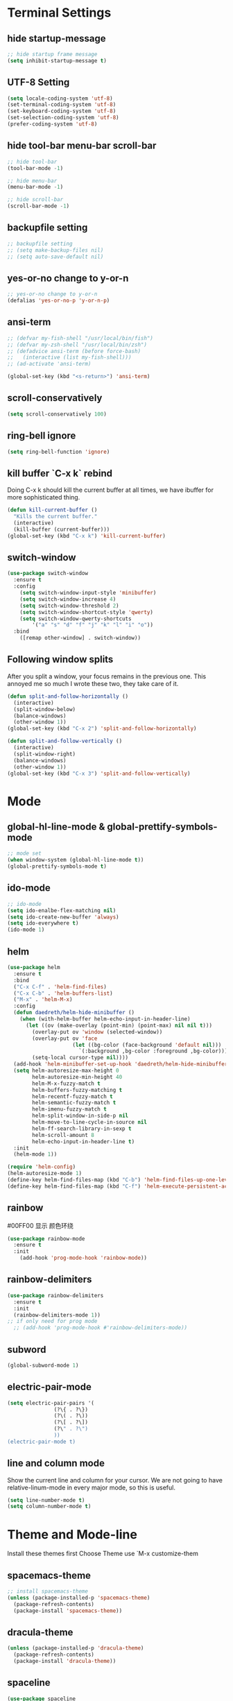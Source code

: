 * Terminal Settings

** hide startup-message

#+BEGIN_SRC emacs-lisp
  ;; hide startup frame message
  (setq inhibit-startup-message t)
#+END_SRC

** UTF-8 Setting
#+BEGIN_SRC emacs-lisp
(setq locale-coding-system 'utf-8)
(set-terminal-coding-system 'utf-8)
(set-keyboard-coding-system 'utf-8)
(set-selection-coding-system 'utf-8)
(prefer-coding-system 'utf-8)
#+END_SRC

** hide tool-bar menu-bar scroll-bar
#+BEGIN_SRC emacs-lisp
;; hide tool-bar
(tool-bar-mode -1)

;; hide menu-bar
(menu-bar-mode -1)

;; hide scroll-bar
(scroll-bar-mode -1)
#+END_SRC

** backupfile setting
#+BEGIN_SRC emacs-lisp
;; backupfile setting
;; (setq make-backup-files nil)
;; (setq auto-save-default nil)
#+END_SRC

** yes-or-no change to y-or-n

#+BEGIN_SRC emacs-lisp
;; yes-or-no change to y-or-n
(defalias 'yes-or-no-p 'y-or-n-p)
#+END_SRC

** ansi-term
#+BEGIN_SRC emacs-lisp
;; (defvar my-fish-shell "/usr/local/bin/fish")
;; (defvar my-zsh-shell "/usr/local/bin/zsh")
;; (defadvice ansi-term (before force-bash)
;;   (interactive (list my-fish-shell)))
;; (ad-activate 'ansi-term)

(global-set-key (kbd "<s-return>") 'ansi-term)
#+END_SRC

** scroll-conservatively
#+BEGIN_SRC emacs-lisp
(setq scroll-conservatively 100)
#+END_SRC

** ring-bell ignore
#+BEGIN_SRC emacs-lisp
(setq ring-bell-function 'ignore)
#+END_SRC

** kill buffer `C-x k` rebind
Doing C-x k should kill the current buffer at all times, we have ibuffer for more sophisticated thing.
#+BEGIN_SRC emacs-lisp
(defun kill-current-buffer ()
  "Kills the current buffer."
  (interactive)
  (kill-buffer (current-buffer)))
(global-set-key (kbd "C-x k") 'kill-current-buffer)
#+END_SRC

** switch-window
#+BEGIN_SRC emacs-lisp
(use-package switch-window
  :ensure t
  :config
    (setq switch-window-input-style 'minibuffer)
    (setq switch-window-increase 4)
    (setq switch-window-threshold 2)
    (setq switch-window-shortcut-style 'qwerty)
    (setq switch-window-qwerty-shortcuts
        '("a" "s" "d" "f" "j" "k" "l" "i" "o"))
  :bind
    ([remap other-window] . switch-window))
#+END_SRC

** Following window splits
After you split a window, your focus remains in the previous one. This annoyed me so much I wrote these two, they take care of it.
#+BEGIN_SRC emacs-lisp
(defun split-and-follow-horizontally ()
  (interactive)
  (split-window-below)
  (balance-windows)
  (other-window 1))
(global-set-key (kbd "C-x 2") 'split-and-follow-horizontally)

(defun split-and-follow-vertically ()
  (interactive)
  (split-window-right)
  (balance-windows)
  (other-window 1))
(global-set-key (kbd "C-x 3") 'split-and-follow-vertically)
#+END_SRC

* Mode

** global-hl-line-mode & global-prettify-symbols-mode
#+BEGIN_SRC emacs-lisp
;; mode set
(when window-system (global-hl-line-mode t))
(global-prettify-symbols-mode t)
#+END_SRC

** ido-mode
#+BEGIN_SRC emacs-lisp
  ;; ido-mode
  (setq ido-enalbe-flex-matching nil)
  (setq ido-create-new-buffer 'always)
  (setq ido-everywhere t)
  (ido-mode 1)
#+END_SRC

** helm
#+BEGIN_SRC emacs-lisp
  (use-package helm
    :ensure t
    :bind
    ("C-x C-f" . 'helm-find-files)
    ("C-x C-b" . 'helm-buffers-list)
    ("M-x" . 'helm-M-x)
    :config
    (defun daedreth/helm-hide-minibuffer ()
      (when (with-helm-buffer helm-echo-input-in-header-line)
        (let ((ov (make-overlay (point-min) (point-max) nil nil t)))
          (overlay-put ov 'window (selected-window))
          (overlay-put ov 'face
                       (let ((bg-color (face-background 'default nil)))
                         `(:background ,bg-color :foreground ,bg-color)))
          (setq-local cursor-type nil))))
    (add-hook 'helm-minibuffer-set-up-hook 'daedreth/helm-hide-minibuffer)
    (setq helm-autoresize-max-height 0
          helm-autoresize-min-height 40
          helm-M-x-fuzzy-match t
          helm-buffers-fuzzy-matching t
          helm-recentf-fuzzy-match t
          helm-semantic-fuzzy-match t
          helm-imenu-fuzzy-match t
          helm-split-window-in-side-p nil
          helm-move-to-line-cycle-in-source nil
          helm-ff-search-library-in-sexp t
          helm-scroll-amount 8 
          helm-echo-input-in-header-line t)
    :init
    (helm-mode 1))

  (require 'helm-config)    
  (helm-autoresize-mode 1)
  (define-key helm-find-files-map (kbd "C-b") 'helm-find-files-up-one-level)
  (define-key helm-find-files-map (kbd "C-f") 'helm-execute-persistent-action)
#+END_SRC
** rainbow
#00FF00 显示 颜色环绕
#+BEGIN_SRC emacs-lisp
(use-package rainbow-mode
  :ensure t
  :init
    (add-hook 'prog-mode-hook 'rainbow-mode))
#+END_SRC

** rainbow-delimiters
#+BEGIN_SRC emacs-lisp
  (use-package rainbow-delimiters
    :ensure t
    :init
    (rainbow-delimiters-mode 1))
  ;; if only need for prog mode
    ;; (add-hook 'prog-mode-hook #'rainbow-delimiters-mode))
#+END_SRC

** subword
#+BEGIN_SRC emacs-lisp
(global-subword-mode 1)
#+END_SRC

** electric-pair-mode
#+BEGIN_SRC emacs-lisp
  (setq electric-pair-pairs '(
			     (?\{ . ?\})
			     (?\( . ?\))
			     (?\[ . ?\])
			     (?\" . ?\")
			     ))
  (electric-pair-mode t)
#+END_SRC

** line and column mode
Show the current line and column for your cursor. We are not going to have relative-linum-mode in every major mode, so this is useful.
#+BEGIN_SRC emacs-lisp
(setq line-number-mode t)
(setq column-number-mode t)
#+END_SRC

* Theme and Mode-line
  
Install these themes first
Choose Theme use `M-x customize-them
** spacemacs-theme

#+BEGIN_SRC emacs-lisp
;; install spacemacs-theme
(unless (package-installed-p 'spacemacs-theme)
  (package-refresh-contents)
  (package-install 'spacemacs-theme))
#+END_SRC

** dracula-theme
#+BEGIN_SRC emacs-lisp
(unless (package-installed-p 'dracula-theme)
  (package-refresh-contents)
  (package-install 'dracula-theme))
#+END_SRC

** spaceline
#+BEGIN_SRC emacs-lisp
  (use-package spaceline
    :ensure t
    :config
    (require 'spaceline-config)
      (setq spaceline-buffer-encoding-abbrev-p nil)
      (setq spaceline-line-column-p nil)
      (setq spaceline-line-p nil)
      (setq powerline-default-separator (quote arrow))
      (spaceline-spacemacs-theme))
#+END_SRC

** Diminish 

Your modeline is sacred, and if you have a lot of modes enabled, as you will if you use this config, you might end up with a lot of clutter there, the package =diminish= disables modes on the mode line but keeps them running, it just prevents them from showing up and taking up space.
*THIS WILL BE REMOVED SOON AS USE-PACKAGE HAS THE FUNCTIONALITY BUILT IN*
#+BEGIN_SRC emacs-lisp
(use-package diminish
  :ensure t
  :init
  (diminish 'which-key-mode)
  (diminish 'subword-mode)
  (diminish 'beacon-mode)
  (diminish 'hungry-delete-mode)
  (diminish 'rainbow-mode))
#+END_SRC

* Packages

** which-key

#+BEGIN_SRC emacs-lisp
(use-package which-key
  :ensure t
  :init
  (which-key-mode))
#+END_SRC

** beacon

#+BEGIN_SRC emacs-lisp
(use-package beacon
  :ensure t
  :init
  (beacon-mode 1))
#+END_SRC

** dashboard
#+BEGIN_SRC emacs-lisp
  (use-package dashboard
    :ensure t
    :config
    (dashboard-setup-startup-hook)
    (setq dashboard-items '((recents . 20)))
    (setq dashboard-banner-logo-title "Be Happy~ Bonfy"))
#+END_SRC

** linum-relative
#+BEGIN_SRC emacs-lisp
(use-package linum-relative
  :ensure t
  :config
    (setq linum-relative-current-symbol "")
    (add-hook 'prog-mode-hook 'linum-relative-mode))

#+END_SRC

** hungry-delete
#+BEGIN_SRC emacs-lisp
  (use-package hungry-delete
    :ensure t
    :config
      (global-hungry-delete-mode))
#+END_SRC

** ivy
#+BEGIN_SRC emacs-lisp
(use-package ivy
  :ensure t)
#+END_SRC

** swiper `C-s`
#+BEGIN_SRC emacs-lisp
(use-package swiper
  :ensure t
  :bind ("C-s" . 'swiper))
#+END_SRC

** mark-multiple `s-d`
#+BEGIN_SRC emacs-lisp
(use-package mark-multiple
  :ensure t
  :bind ("s-d" . 'mark-next-like-this))
#+END_SRC

** expand-region `C-q`
#+BEGIN_SRC emacs-lisp
(use-package expand-region
  :ensure t
  :bind ("C-q" . er/expand-region))
#+END_SRC

** popup-kill-ring `M-y`
#+BEGIN_SRC emacs-lisp
(use-package popup-kill-ring
  :ensure t
  :bind ("M-y" . popup-kill-ring))
#+END_SRC

** company for auto complete
#+BEGIN_SRC emacs-lisp
  (use-package company               
    :ensure t
    :defer t
    :init (global-company-mode)
    :config
    (progn
      ;; Use Company for completion
      (bind-key [remap completion-at-point] #'company-complete company-mode-map)

      (setq company-tooltip-align-annotations t
            ;; Easy navigation to candidates with M-<n>
            company-show-numbers t)
      (setq company-dabbrev-downcase nil))
    :diminish company-mode)


  (with-eval-after-load 'company
    (define-key company-active-map (kbd "M-n") nil)
    (define-key company-active-map (kbd "M-p") nil)
    (define-key company-active-map (kbd "C-n") #'company-select-next)
    (define-key company-active-map (kbd "C-p") #'company-select-previous)
    (define-key company-active-map (kbd "SPC") #'company-abort))


  (use-package company-quickhelp          ; Documentation popups for Company
    :ensure t
    :defer t
    :init (add-hook 'global-company-mode-hook #'company-quickhelp-mode))
#+END_SRC

** avy
`M-s` 输入首字母，然后 输入显示的 组合字母 快速定位
#+BEGIN_SRC emacs-lisp
  (use-package avy
    :ensure t
    :bind
    ("M-s" . avy-goto-char))
#+END_SRC

* Easy Function

** Copy a line `C-c l c`
Regardless of where your cursor is, this quickly copies a line.
#+BEGIN_SRC emas-lisp
(defun daedreth/copy-whole-line ()
  "Copies a line without regard for cursor position."
  (interactive)
  (save-excursion
    (kill-new
     (buffer-substring
      (point-at-bol)
      (point-at-eol)))))
(global-set-key (kbd "C-c l c") 'daedreth/copy-whole-line)
#+END_SRC

** Kill a line `C-c l k`
#+BEGIN_SRC emacs-lisp
(global-set-key (kbd "C-c l k") 'kill-whole-line)
#+END_SRC

** Copy word `C-c w c`
#+BEGIN_SRC emas-lisp
(defun daedreth/copy-whole-word ()
  (interactive)
  (save-excursion
    (forward-char 1)
    (backward-word)
    (kill-word 1)
    (yank)))
(global-set-key (kbd "C-c w c") 'daedreth/copy-whole-word)
#+END_SRC

** Kill word `C-c w k`
#+BEGIN_SRC emacs-lisp
(defun daedreth/kill-inner-word ()
  "Kills the entire word your cursor is in. Equivalent to 'ciw' in vim."
  (interactive)
  (forward-char 1)
  (backward-word)
  (kill-word 1))
(global-set-key (kbd "C-c w k") 'daedreth/kill-inner-word)

#+END_SRC

** Config edit `C-c e`
#+BEGIN_SRC emacs-lisp
  (defun config-visit ()
    (interactive)
    (find-file "~/.emacs.d/config.org"))
  (global-set-key (kbd "C-c e") 'config-visit)
#+END_SRC

** Config reload `C-c r`
#+BEGIN_SRC emacs-lisp
  (defun config-reload()
    (interactive)
    (org-babel-load-file (expand-file-name "~/.emacs.d/config.org")))
  (global-set-key (kbd "C-c r") 'config-reload)
#+END_SRC

* Org

** common settings
#+BEGIN_SRC emacs-lisp
  (setq org-ellipsis " ")
  (setq org-src-fontify-natively t)
  (setq org-src-tab-acts-natively t)
  (setq org-confirm-babel-evaluate nil)
  (setq org-export-with-smart-quotes t)
  (setq org-src-window-setup 'current-window)
  (add-hook 'org-mode-hook 'org-indent-mode)
#+END_SRC

** template edit in current window
#+BEGIN_SRC emacs-lisp
  (setq org-src-window-setup 'current-window)
#+END_SRC

** org-bullets
#+BEGIN_SRC emacs-lisp
  (use-package org-bullets
    :ensure t
    :config
    (add-hook 'org-mode-hook (lambda () (org-bullets-mode))))
#+END_SRC

** org emacs-lisp template  `<el`
Hitting tab after an “<el” in an org-mode file will create a template for elisp insertion.

#+BEGIN_SRC emacs-lisp
(add-to-list 'org-structure-template-alist
	       '("el" "#+BEGIN_SRC emacs-lisp\n?\n#+END_SRC"))
#+END_SRC

* Language
** yasnippet
#+BEGIN_SRC emacs-lisp
(use-package yasnippet
  :ensure t
  :config
    (use-package yasnippet-snippets
      :ensure t)
    (yas-reload-all))
#+END_SRC
** flycheck
#+BEGIN_SRC emacs-lisp
(use-package flycheck
  :ensure t)
#+END_SRC
** c/c++
*** yasnippet
#+BEGIN_SRC emacs-lisp
  (add-hook 'c++-mode-hook 'yas-minor-mode)
  (add-hook 'c-mode-hook 'yas-minor-mode)
#+END_SRC

*** flycheck
#+BEGIN_SRC emacs-lisp
  (use-package flycheck-clang-analyzer
    :ensure t
    :config
    (with-eval-after-load 'flycheck
      (require 'flycheck-clang-analyzer)
       (flycheck-clang-analyzer-setup)))
#+END_SRC

*** company
Requires libclang to be installed.
#+BEGIN_SRC emacs-lisp

  (use-package company-c-headers
    :ensure t)

  (use-package company-irony
    :ensure t
    :config
    (setq company-backends '((company-c-headers
                              company-dabbrev-code
                              company-irony))))

  (use-package irony
    :ensure t
    :config
    (add-hook 'c++-mode-hook 'irony-mode)
    (add-hook 'c-mode-hook 'irony-mode)
    (add-hook 'irony-mode-hook 'irony-cdb-autosetup-compile-options))
#+END_SRC

** python
*** yasnippet
#+BEGIN_SRC emacs-lisp
  (add-hook 'python-mode-hook 'yas-minor-mode)
#+END_SRC

*** flycheck
#+BEGIN_SRC emacs-lisp
  (add-hook 'python-mode-hook 'flycheck-mode)
#+END_SRC
*** company
#+BEGIN_SRC emacs-lisp
  (use-package company-jedi
    :ensure t
    :config
      (require 'company)
      (add-to-list 'company-backends 'company-jedi))

  (defun python-mode-company-init ()
    (setq-local company-backends '((company-jedi
                                    company-etags
                                    company-dabbrev-code))))

  (use-package company-jedi
    :ensure t
    :config
      (require 'company)
      (add-hook 'python-mode-hook 'python-mode-company-init))
#+END_SRC
** javascript
#+BEGIN_SRC emacs-lisp
(use-package js2-mode
  :ensure t
  :init
  (setq js-basic-indent 2)
  (setq-default js2-basic-indent 2
                js2-basic-offset 2
                js2-auto-indent-p t
                js2-cleanup-whitespace t
                js2-enter-indents-newline t
                js2-indent-on-enter-key t
                js2-global-externs (list "window" "module" "require" "buster" "sinon" "assert" "refute" "setTimeout" "clearTimeout" "setInterval" "clearInterval" "location" "__dirname" "console" "JSON" "jQuery" "$"))

  (add-hook 'js2-mode-hook
            (lambda ()
              (push '("function" . ?ƒ) prettify-symbols-alist)))

  (add-to-list 'auto-mode-alist '("\\.js$" . js2-mode)))


(use-package color-identifiers-mode
    :ensure t
    :init
      (add-hook 'js2-mode-hook 'color-identifiers-mode))

(add-hook 'js2-mode-hook
          (lambda () (flycheck-select-checker "javascript-eslint")))

(add-hook 'js2-mode-hook 'yas-minor-mode)
#+END_SRC
** golang
#+BEGIN_SRC emacs-lisp
  (use-package company-go
    :ensure t
    :defer t
    :init
    (with-eval-after-load 'company
      (add-to-list 'company-backends 'company-go)))


  (use-package go-mode
    :ensure t
    :init
    (progn
      (setq gofmt-command "goimports")
      (add-hook 'before-save-hook 'gofmt-before-save)
      (bind-key [remap find-tag] #'godef-jump))
    :config
    (add-hook 'go-mode-hook 'electric-pair-mode))

  (use-package go-eldoc
    :ensure t
    :defer
    :init
    (add-hook 'go-mode-hook 'go-eldoc-setup))

#+END_SRC
** emacs-lisp
*** eldoc
#+BEGIN_SRC emacs-lisp
  (add-hook 'emacs-lisp-mode-hook 'eldoc-mode)
#+END_SRC

*** yasnippet
#+BEGIN_SRC emacs-lisp
  (add-hook 'emacs-lisp-mode-hook 'yas-minor-mode)
#+END_SRC

*** company
#+BEGIN_SRC emacs-lisp
  (use-package slime
    :ensure t
    :config
    (setq inferior-lisp-program "/usr/bin/sbcl")
    (setq slime-contribs '(slime-fancy)))

  (use-package slime-company
    :ensure t
    :init
      (require 'company)
      (slime-setup '(slime-fancy slime-company)))
#+END_SRC
